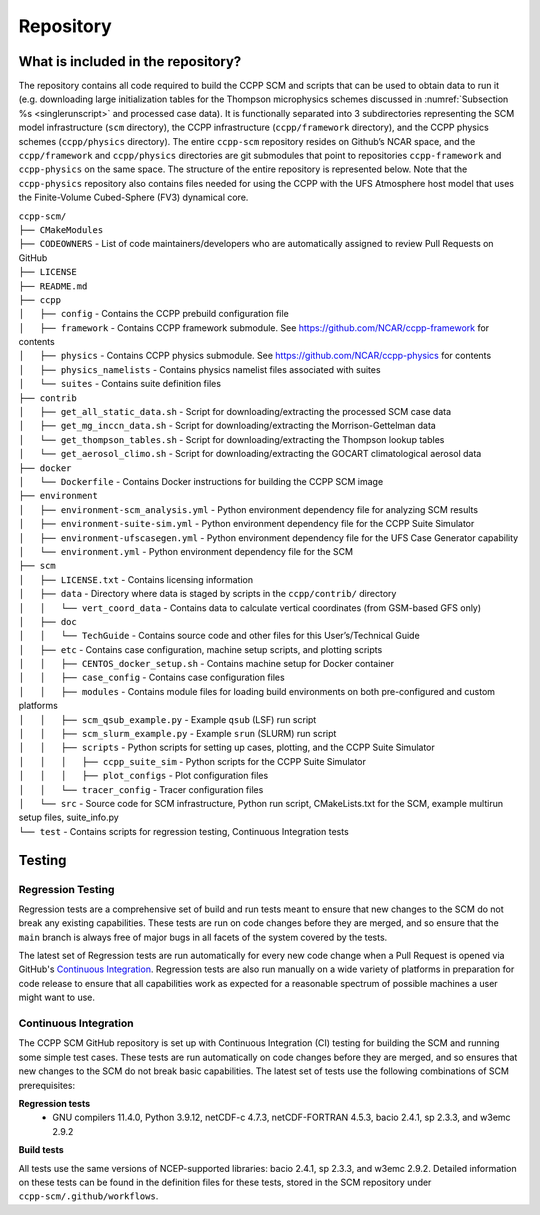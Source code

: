 .. _`chapter: repository`:

Repository
==========

What is included in the repository?
-----------------------------------

The repository contains all code required to build the CCPP SCM and
scripts that can be used to obtain data to run it (e.g. downloading
large initialization tables for the Thompson microphysics schemes
discussed in :numref:`Subsection %s <singlerunscript>` and
processed case data). It is functionally separated into 3 subdirectories
representing the SCM model infrastructure (``scm`` directory), the CCPP
infrastructure (``ccpp/framework`` directory), and the CCPP physics schemes
(``ccpp/physics`` directory). The entire ``ccpp-scm`` repository resides on
Github’s NCAR space, and the ``ccpp/framework`` and ``ccpp/physics`` directories
are git submodules that point to repositories ``ccpp-framework`` and ``ccpp-physics`` on the
same space. The structure of the entire repository is represented below.
Note that the ``ccpp-physics`` repository also contains files needed for using the CCPP
with the UFS Atmosphere host model that uses the Finite-Volume
Cubed-Sphere (FV3) dynamical core.

| ``ccpp-scm/``
| ``├── CMakeModules``
| ``├── CODEOWNERS`` - List of code maintainers/developers who are automatically assigned to review Pull Requests on GitHub
| ``├── LICENSE``
| ``├── README.md``
| ``├── ccpp``
| ``│   ├── config`` - Contains the CCPP prebuild configuration file
| ``│   ├── framework`` - Contains CCPP framework submodule. See https://github.com/NCAR/ccpp-framework for contents
| ``│   ├── physics`` - Contains CCPP physics submodule. See https://github.com/NCAR/ccpp-physics for contents
| ``│   ├── physics_namelists`` - Contains physics namelist files associated with suites
| ``│   └── suites`` - Contains suite definition files
| ``├── contrib``
| ``│   ├── get_all_static_data.sh`` - Script for downloading/extracting the processed SCM case data
| ``│   ├── get_mg_inccn_data.sh`` - Script for downloading/extracting the Morrison-Gettelman data
| ``│   └── get_thompson_tables.sh`` - Script for downloading/extracting the Thompson lookup tables
| ``│   └── get_aerosol_climo.sh`` - Script for downloading/extracting the GOCART climatological aerosol data
| ``├── docker``
| ``│   └── Dockerfile`` - Contains Docker instructions for building the CCPP SCM image
| ``├── environment``
| ``│   ├── environment-scm_analysis.yml`` - Python environment dependency file for analyzing SCM results
| ``│   ├── environment-suite-sim.yml`` - Python environment dependency file for the CCPP Suite Simulator
| ``│   ├── environment-ufscasegen.yml`` - Python environment dependency file for the UFS Case Generator capability
| ``│   └── environment.yml`` - Python environment dependency file for the SCM
| ``├── scm``
| ``│   ├── LICENSE.txt`` - Contains licensing information
| ``│   ├── data`` - Directory where data is staged by scripts in the ``ccpp/contrib/`` directory
| ``│   │   └── vert_coord_data`` - Contains data to calculate vertical coordinates (from GSM-based GFS only)
| ``│   ├── doc``
| ``│   │   └── TechGuide`` - Contains source code and other files for this User’s/Technical Guide
| ``│   ├── etc`` - Contains case configuration, machine setup scripts, and plotting scripts
| ``│   │   ├── CENTOS_docker_setup.sh`` - Contains machine setup for Docker container
| ``│   │   ├── case_config`` - Contains case configuration files
| ``│   │   ├── modules`` - Contains module files for loading build environments on both pre-configured and custom platforms
| ``│   │   ├── scm_qsub_example.py`` - Example ``qsub`` (LSF) run script
| ``│   │   ├── scm_slurm_example.py`` - Example ``srun`` (SLURM) run script
| ``│   │   ├── scripts`` - Python scripts for setting up cases, plotting, and the CCPP Suite Simulator
| ``│   │   │   ├── ccpp_suite_sim`` - Python scripts for the CCPP Suite Simulator
| ``│   │   │   ├── plot_configs`` - Plot configuration files
| ``│   │   └── tracer_config`` - Tracer configuration files
| ``│   └── src`` - Source code for SCM infrastructure, Python run script, CMakeLists.txt for the SCM, example multirun setup files, suite_info.py
| ``└── test`` - Contains scripts for regression testing, Continuous Integration tests

Testing
-----------------

Regression Testing
^^^^^^^^^^^^^^^^^^

Regression tests are a comprehensive set of build and run tests meant to ensure that new changes to the SCM do not break any existing capabilities. These tests are run on code changes before they are merged, and so ensure that the ``main`` branch is always free of major bugs in all facets of the system covered by the tests.

The latest set of Regression tests are run automatically for every new code change when a Pull Request is opened via GitHub's `Continuous Integration`_. Regression tests are also run manually on a wide variety of platforms in preparation for code release to ensure that all capabilities work as expected for a reasonable spectrum of possible machines a user might want to use.

Continuous Integration
^^^^^^^^^^^^^^^^^^^^^^

The CCPP SCM GitHub repository is set up with Continuous Integration (CI) testing for building the SCM and running some simple test cases. These tests are run automatically on code changes before they are merged, and so ensures that new changes to the SCM do not break basic capabilities. The latest set of tests use the following combinations of SCM prerequisites:

**Regression tests**
 - GNU compilers 11.4.0, Python 3.9.12, netCDF-c 4.7.3, netCDF-FORTRAN 4.5.3, bacio 2.4.1, sp 2.3.3, and w3emc 2.9.2

**Build tests**

All tests use the same versions of NCEP-supported libraries: bacio 2.4.1, sp 2.3.3, and w3emc 2.9.2. Detailed information on these tests can be found in the definition files for these tests, stored in the SCM repository under ``ccpp-scm/.github/workflows``.
